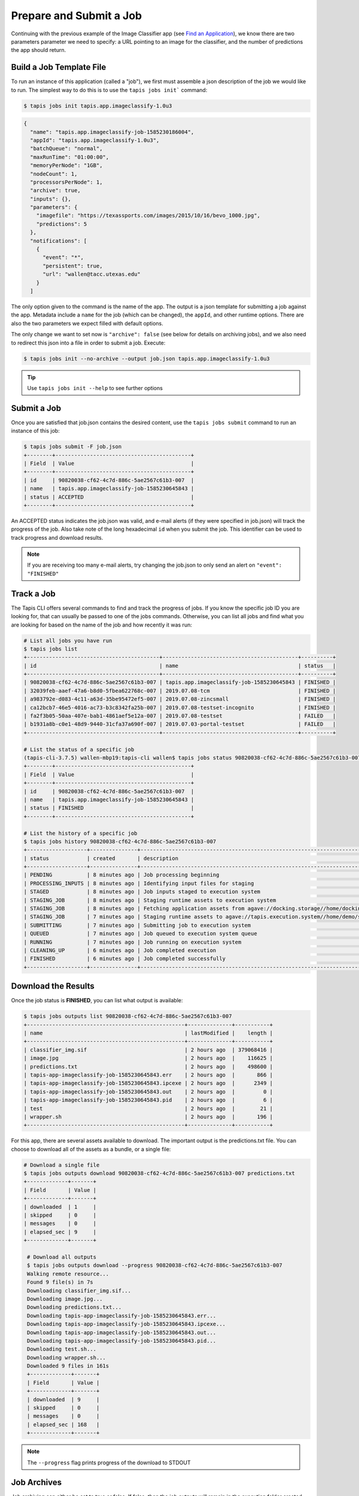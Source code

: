 Prepare and Submit a Job
========================

Continuing with the previous example of the Image Classifier app (see
`Find an Application <find_an_application>`_), we know there are two parameters
parameter we need to specify: a URL pointing to an image for the classifier, and
the number of predictions the app should return.

Build a Job Template File
-------------------------

To run an instance of this application (called a "job"), we first must assemble
a json description of the job we would like to run. The simplest way to do this
is to use the ``tapis jobs init``` command:

.. code-block:: bash

   $ tapis jobs init tapis.app.imageclassify-1.0u3

.. code-block:: json

    {
      "name": "tapis.app.imageclassify-job-1585230186004",
      "appId": "tapis.app.imageclassify-1.0u3",
      "batchQueue": "normal",
      "maxRunTime": "01:00:00",
      "memoryPerNode": "1GB",
      "nodeCount": 1,
      "processorsPerNode": 1,
      "archive": true,
      "inputs": {},
      "parameters": {
        "imagefile": "https://texassports.com/images/2015/10/16/bevo_1000.jpg",
        "predictions": 5
      },
      "notifications": [
        {
          "event": "*",
          "persistent": true,
          "url": "wallen@tacc.utexas.edu"
        }
      ]

The only option given to the command is the name of the app. The output is a
json template for submitting a job against the app. Metadata include a ``name``
for the job (which can be changed), the ``appId``, and other runtime options.
There are also the two parameters we expect filled with default options.

The only change we want to set now is ``"archive": false`` (see below for
details on archiving jobs), and we also need to redirect this json into a file
in order to submit a job. Execute:

.. code-block:: bash

   $ tapis jobs init --no-archive --output job.json tapis.app.imageclassify-1.0u3


.. tip::

   Use ``tapis jobs init --help`` to see further options


Submit a Job
------------

Once you are satisfied that job.json contains the desired content, use the
``tapis jobs submit`` command to run an instance of this job:


.. code-block:: bash

   $ tapis jobs submit -F job.json
   +--------+-------------------------------------------+
   | Field  | Value                                     |
   +--------+-------------------------------------------+
   | id     | 90820038-cf62-4c7d-886c-5ae2567c61b3-007  |
   | name   | tapis.app.imageclassify-job-1585230645843 |
   | status | ACCEPTED                                  |
   +--------+-------------------------------------------+

An ACCEPTED status indicates the job.json was valid, and e-mail alerts (if they
were specified in job.json) will track the progress of the job. Also take note
of the long hexadecimal ``id`` when you submit the job. This identifier can be
used to track progress and download results.

.. note::

   If you are receiving too many e-mail alerts, try changing the job.json to
   only send an alert on ``"event": "FINISHED"``


Track a Job
-----------

The Tapis CLI offers several commands to find and track the progress of jobs. If
you know the specific job ID you are looking for, that can usually be passed to
one of the jobs commands. Otherwise, you can list all jobs and find what you are
looking for based on the name of the job and how recently it was run:

.. code-block:: bash

   # List all jobs you have run
   $ tapis jobs list
   +------------------------------------------+-------------------------------------------+----------+
   | id                                       | name                                      | status   |
   +------------------------------------------+-------------------------------------------+----------+
   | 90820038-cf62-4c7d-886c-5ae2567c61b3-007 | tapis.app.imageclassify-job-1585230645843 | FINISHED |
   | 32039feb-aaef-47a6-b8d0-5fbea622768c-007 | 2019.07.08-tcm                            | FINISHED |
   | a983792e-d083-4c11-a63d-35be95472ef5-007 | 2019.07.08-zincsmall                      | FINISHED |
   | ca12bcb7-46e5-4016-ac73-b3c8342fa25b-007 | 2019.07.08-testset-incognito              | FINISHED |
   | fa2f3b05-50aa-407e-bab1-4861aef5e12a-007 | 2019.07.08-testset                        | FAILED   |
   | b1931a8b-c0e1-48d9-9440-31cfa37a690f-007 | 2019.07.03-portal-testset                 | FAILED   |
   +------------------------------------------+-------------------------------------------+----------+

   # List the status of a specific job
   (tapis-cli-3.7.5) wallen-mbp19:tapis-cli wallen$ tapis jobs status 90820038-cf62-4c7d-886c-5ae2567c61b3-007
   +--------+-------------------------------------------+
   | Field  | Value                                     |
   +--------+-------------------------------------------+
   | id     | 90820038-cf62-4c7d-886c-5ae2567c61b3-007  |
   | name   | tapis.app.imageclassify-job-1585230645843 |
   | status | FINISHED                                  |
   +--------+-------------------------------------------+

   # List the history of a specific job
   $ tapis jobs history 90820038-cf62-4c7d-886c-5ae2567c61b3-007
   +-------------------+---------------+---------------------------------------------------------------------------------------------------------------------------------------------------------------------------+
   | status            | created       | description                                                                                                                                                               |
   +-------------------+---------------+---------------------------------------------------------------------------------------------------------------------------------------------------------------------------+
   | PENDING           | 8 minutes ago | Job processing beginning                                                                                                                                                  |
   | PROCESSING_INPUTS | 8 minutes ago | Identifying input files for staging                                                                                                                                       |
   | STAGED            | 8 minutes ago | Job inputs staged to execution system                                                                                                                                     |
   | STAGING_JOB       | 8 minutes ago | Staging runtime assets to execution system                                                                                                                                |
   | STAGING_JOB       | 8 minutes ago | Fetching application assets from agave://docking.storage//home/docking/api/v2/prod/apps/tapis.app.imageclassify-1.0u3.zip                                                 |
   | STAGING_JOB       | 7 minutes ago | Staging runtime assets to agave://tapis.execution.system//home/demo/scratch/wallen/job-90820038-cf62-4c7d-886c-5ae2567c61b3-007-tapis-app-imageclassify-job-1585230645843 |
   | SUBMITTING        | 7 minutes ago | Submitting job to execution system                                                                                                                                        |
   | QUEUED            | 7 minutes ago | Job queued to execution system queue                                                                                                                                      |
   | RUNNING           | 7 minutes ago | Job running on execution system                                                                                                                                           |
   | CLEANING_UP       | 6 minutes ago | Job completed execution                                                                                                                                                   |
   | FINISHED          | 6 minutes ago | Job completed successfully                                                                                                                                                |
   +-------------------+---------------+---------------------------------------------------------------------------------------------------------------------------------------------------------------------------+


Download the Results
--------------------

Once the job status is **FINISHED**, you can list what output is available:

.. code-block:: bash

   $ tapis jobs outputs list 90820038-cf62-4c7d-886c-5ae2567c61b3-007
   +--------------------------------------------------+--------------+-----------+
   | name                                             | lastModified |    length |
   +--------------------------------------------------+--------------+-----------+
   | classifier_img.sif                               | 2 hours ago  | 379068416 |
   | image.jpg                                        | 2 hours ago  |    116625 |
   | predictions.txt                                  | 2 hours ago  |    498600 |
   | tapis-app-imageclassify-job-1585230645843.err    | 2 hours ago  |       866 |
   | tapis-app-imageclassify-job-1585230645843.ipcexe | 2 hours ago  |      2349 |
   | tapis-app-imageclassify-job-1585230645843.out    | 2 hours ago  |         0 |
   | tapis-app-imageclassify-job-1585230645843.pid    | 2 hours ago  |         6 |
   | test                                             | 2 hours ago  |        21 |
   | wrapper.sh                                       | 2 hours ago  |       196 |
   +--------------------------------------------------+--------------+-----------+

For this app, there are several assets available to download. The important
output is the predictions.txt file. You can choose to download all of the assets
as a bundle, or a single file:

.. code-block:: bash

   # Download a single file
   $ tapis jobs outputs download 90820038-cf62-4c7d-886c-5ae2567c61b3-007 predictions.txt
   +-------------+-------+
   | Field       | Value |
   +-------------+-------+
   | downloaded  | 1     |
   | skipped     | 0     |
   | messages    | 0     |
   | elapsed_sec | 9     |
   +-------------+-------+

    # Download all outputs
    $ tapis jobs outputs download --progress 90820038-cf62-4c7d-886c-5ae2567c61b3-007
    Walking remote resource...
    Found 9 file(s) in 7s
    Downloading classifier_img.sif...
    Downloading image.jpg...
    Downloading predictions.txt...
    Downloading tapis-app-imageclassify-job-1585230645843.err...
    Downloading tapis-app-imageclassify-job-1585230645843.ipcexe...
    Downloading tapis-app-imageclassify-job-1585230645843.out...
    Downloading tapis-app-imageclassify-job-1585230645843.pid...
    Downloading test.sh...
    Downloading wrapper.sh...
    Downloaded 9 files in 161s
    +-------------+-------+
    | Field       | Value |
    +-------------+-------+
    | downloaded  | 9     |
    | skipped     | 0     |
    | messages    | 0     |
    | elapsed_sec | 168   |
    +-------------+-------+


.. note::

   The ``--progress`` flag prints progress of the download to STDOUT


Job Archives
------------

Job archiving can either be set to true or false. If false, then the job outputs
will remain in the execution folder created for your job. This may be on a
scratch file system with a purge policy, so the outputs may be available for
only a limited time through the jobs service. This can be useful when a job
generates intermediate files that are not needed with the final output. To set
archive mode to false, the following line should appear in your job.json file:

.. code-block::

   "archive": false,


If job archiving is set to true, then the job outputs are written to a storage
system and path that you specify, and will always be available through the jobs
service. Use the following lines in your job.json file:

.. code-block::

   "archive": true,
   "archiveSystem": "utrc-home.wallen",
   "archivePath": "/path/you/specify"

If you omit the name of the archive path, it will choose a default path on your
storage system with the job identifier in the path name (recommended).
